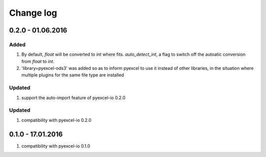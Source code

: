 Change log
================================================================================

0.2.0 - 01.06.2016
--------------------------------------------------------------------------------

Added
++++++++++++++++++++++++++++++++++++++++++++++++++++++++++++++++++++++++++++++++

#. By default, `float` will be converted to `int` where fits. `auto_detect_int`, a flag to switch off the autoatic conversion from `float` to `int`.
#. 'library=pyexcel-ods3' was added so as to inform pyexcel to use it instead of other libraries, in the situation where multiple plugins for the same file type are installed


Updated
++++++++++++++++++++++++++++++++++++++++++++++++++++++++++++++++++++++++++++++++

#. support the auto-import feature of pyexcel-io 0.2.0

Updated
++++++++++++++++++++++++++++++++++++++++++++++++++++++++++++++++++++++++++++++++
#. compatibility with pyexcel-io 0.2.0



0.1.0 - 17.01.2016
--------------------------------------------------------------------------------

#. compatibility with pyexcel-io 0.1.0
